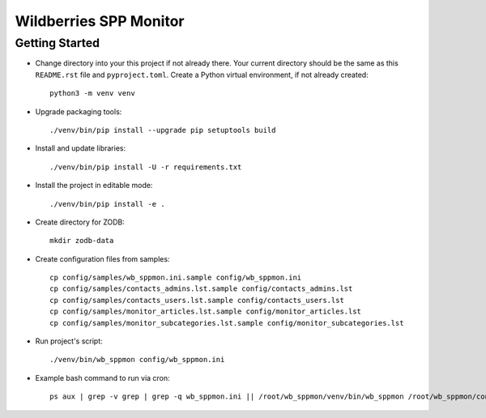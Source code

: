 Wildberries SPP Monitor
=======================

Getting Started
---------------

- Change directory into your this project if not already there. Your
  current directory should be the same as this ``README.rst`` file and ``pyproject.toml``.
  Create a Python virtual environment, if not already created::

    python3 -m venv venv

- Upgrade packaging tools::

    ./venv/bin/pip install --upgrade pip setuptools build

- Install and update libraries::

    ./venv/bin/pip install -U -r requirements.txt

- Install the project in editable mode::

    ./venv/bin/pip install -e .

- Create directory for ZODB::

    mkdir zodb-data

- Create configuration files from samples::

    cp config/samples/wb_sppmon.ini.sample config/wb_sppmon.ini
    cp config/samples/contacts_admins.lst.sample config/contacts_admins.lst
    cp config/samples/contacts_users.lst.sample config/contacts_users.lst
    cp config/samples/monitor_articles.lst.sample config/monitor_articles.lst
    cp config/samples/monitor_subcategories.lst.sample config/monitor_subcategories.lst

- Run project's script::

    ./venv/bin/wb_sppmon config/wb_sppmon.ini


- Example bash command to run via cron::

    ps aux | grep -v grep | grep -q wb_sppmon.ini || /root/wb_sppmon/venv/bin/wb_sppmon /root/wb_sppmon/config/wb_sppmon.ini >>/root/wb_sppmon.log 2>&1 &

